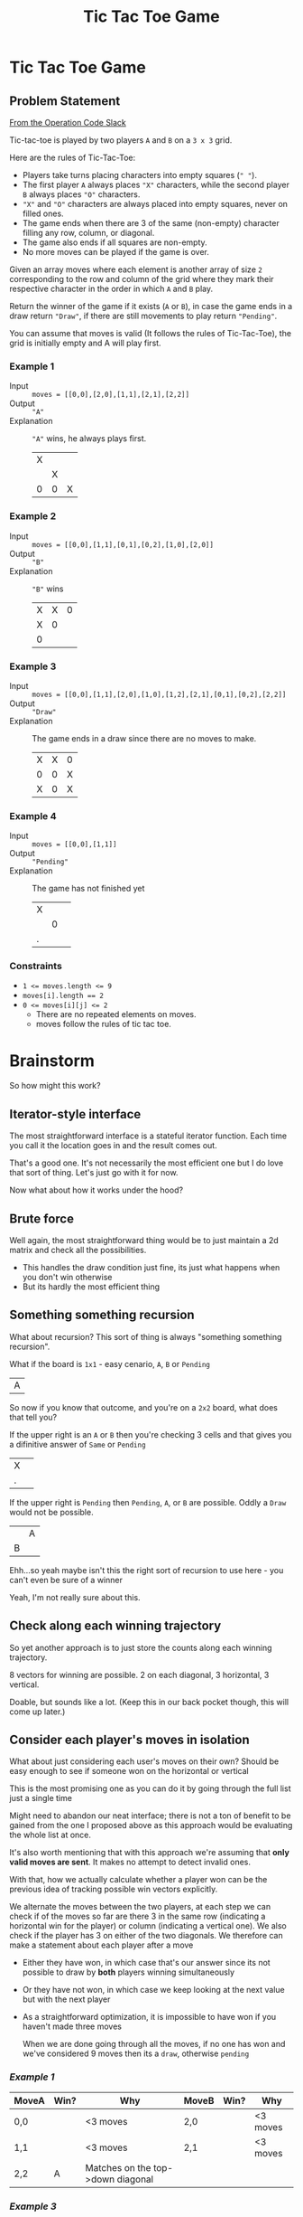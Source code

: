 #+TITLE: Tic Tac Toe Game
* Tic Tac Toe Game
** Problem Statement
   [[https://operation-code.slack.com/archives/C7JMZ5LAV/p1632137523014200][From the Operation Code Slack]]

   Tic-tac-toe is played by two players =A= and =B= on a =3 x 3= grid.

   Here are the rules of Tic-Tac-Toe:
   - Players take turns placing characters into empty squares (=" "=).
   - The first player =A= always places ="X"= characters, while the second player =B= always places ="O"= characters.
   - ="X"= and ="O"= characters are always placed into empty squares, never on filled ones.
   - The game ends when there are 3 of the same (non-empty) character filling any row, column, or diagonal.
   - The game also ends if all squares are non-empty.
   - No more moves can be played if the game is over.

   Given an array moves where each element is another array of size =2= corresponding to the row and column of the grid where they mark their respective character in the order in which =A= and =B= play.

   Return the winner of the game if it exists (=A= or =B=), in case the game ends in a draw return ~"Draw"~, if there are still movements to play return ~"Pending"~.

   You can assume that moves is valid (It follows the rules of Tic-Tac-Toe), the grid is initially empty and A will play first.

*** Example 1

    - Input :: ~moves = [[0,0],[2,0],[1,1],[2,1],[2,2]]~
    - Output :: ~"A"~
    - Explanation :: ~"A"~ wins, he always plays first.
      | X |   |   |
      |   | X |   |
      | 0 | 0 | X |

*** Example 2

    - Input :: ~moves = [[0,0],[1,1],[0,1],[0,2],[1,0],[2,0]]~
    - Output :: ~"B"~
    - Explanation :: ~"B"~ wins
      | X | X | 0 |
      | X | 0 |   |
      | 0 |   |   |

*** Example 3
    - Input :: ~moves = [[0,0],[1,1],[2,0],[1,0],[1,2],[2,1],[0,1],[0,2],[2,2]]~
    - Output :: ~"Draw"~
    - Explanation :: The game ends in a draw since there are no moves to make.
      | X | X | 0 |
      | 0 | 0 | X |
      | X | 0 | X |


*** Example 4
    - Input :: ~moves = [[0,0],[1,1]]~
    - Output :: ~"Pending"~
    - Explanation :: The game has not finished yet
      | X |   |   |
      |   | 0 |   |
      | . |   |   |

*** Constraints
    - ~1 <= moves.length <= 9~
    - ~moves[i].length == 2~
    - ~0 <= moves[i][j] <= 2~
      - There are no repeated elements on moves.
      - moves follow the rules of tic tac toe.

* Brainstorm

  So how might this work?

** Iterator-style interface

   The most straightforward interface is a stateful iterator function. Each time you call it the location goes in and the result comes out.

   That's a good one. It's not necessarily the most efficient one but I do love that sort of thing. Let's just go with it for now.

   Now what about how it works under the hood?


** Brute force
   Well again, the most straightforward thing would be to just maintain a 2d matrix and check all the possibilities.

   - This handles the draw condition just fine, its just what happens when you don't win otherwise
   - But its hardly the most efficient thing

** Something something recursion
   What about recursion? This sort of thing is always "something something recursion".

   What if the board is =1x1= - easy cenario, =A=, =B= or =Pending=

   | A |

   So now if you know that outcome, and you're on a =2x2= board, what does that tell you?

   If the upper right is an =A= or =B= then you're checking 3 cells and that gives you a difinitive answer of =Same= or =Pending=

   | X |   |
   | . |   |

   If the upper right is =Pending= then =Pending=, =A=, or =B= are possible. Oddly a =Draw= would not be possible.

   |   | A |
   | B |   |

   Ehh...so yeah maybe isn't this the right sort of recursion to use here - you can't even be sure of a winner

   Yeah, I'm not really sure about this.

** Check along each winning trajectory

   So yet another approach is to just store the counts along each winning trajectory.

   8 vectors for winning are possible. 2 on each diagonal, 3 horizontal, 3 vertical.

   Doable, but sounds like a lot. (Keep this in our back pocket though, this will come up later.)

** Consider each player's moves in isolation

   What about just considering each user's moves on their own? Should be easy enough to see if someone won on the horizontal or vertical

   This is the most promising one as you can do it by going through the full list just a single time

   Might need to abandon our neat interface; there is not a ton of benefit to be gained from the one I proposed above as this approach would be evaluating the whole list at once.

   It's also worth mentioning that with this approach we're assuming that *only valid moves are sent*. It makes no attempt to detect invalid ones.
   
   With that, how we actually calculate whether a player won can be the previous idea of tracking possible win vectors explicitly.

   We alternate the moves between the two players, at each step we can check if of the moves so far are there 3 in the same row (indicating a horizontal win for the player) or column (indicating a vertical one). We also check if the player has 3 on either of the two diagonals. We therefore can make a statement about each player after a move

   - Either they have won, in which case that's our answer since its not possible to draw by *both* players winning simultaneously
   - Or they have not won, in which case we keep looking at the next value but with the next player
   - As a straightforward optimization, it is impossible to have won if you haven't made three moves

     When we are done going through all the moves, if no one has won and we've considered 9 moves then its a =draw=, otherwise =pending=


*** [[Example 1]]

    | MoveA | Win? | Why                               | MoveB | Win? | Why      |
    |-------+------+-----------------------------------+-------+------+----------|
    | 0,0   |      | <3 moves                          | 2,0   |      | <3 moves |
    | 1,1   |      | <3 moves                          | 2,1   |      | <3 moves |
    | 2,2   | A    | Matches on the top->down diagonal |       |      |          |


*** [[Example 3]]

    | MoveA | Win? | Why                   | MoveB | Win? | Why                   |
    |-------+------+-----------------------+-------+------+-----------------------|
    | 0,0   |      | <3 moves              | 1,1   |      | <3 moves              |
    | 2,0   |      | <3 moves              | 1,0   |      | <3 moves              |
    | 1,2   |      | no row, col, diagonal | 2,1   |      | no row, col, diagonal |
    | 0,1   |      | no row, col, diagonal | 0,2   |      | no row, col, diagonal |
    | 2,2   |      | no row, col, diagonal |       |      |                       |

    At this point we don't have a winner and we have seen 9 moves. It must be a ~Draw~


*** [[Example 4]]

    | MoveA | Win? | Why      | MoveB | Win? | Why      |
    |-------+------+----------+-------+------+----------|
    | 0,0   |      | <3 moves | 1,1   |      | <3 moves |

    We haven't hit 9 moves yet. Must be ~Pending~


* Python Implementation
  :PROPERTIES:
  :header-args:python: :noweb strip-export :exports both :eval no :results output
  :END:

  Alright so with that explanation I think we can get going

  We'll start at the high level. We will want to take our move coordinates one by one and identify which player each move is for.

  We could do this by matching up our list of coordinates with an iterable of player moves

  The later just cycles between =A= and =B=, easy enough. And because the board has only 9 coordinates possible, we might as well set an upper limit to the moves we care about so that no one can mess with us by sending it *too many* moves.

  Once we have that, we will evaluate each player's moves against the coordinates they are moving to which will give us whether that player has won. If we run through the whole list of coordinates then we can decide what happened based on the number of moves we've seen.

  From there, it's just a matter of figuring out typing

  #+name: python-tictactoe_game_state
  #+begin_src python
    <<python-imports>>
    Coordinate = Tuple[int, int]

    _Player = Literal['A', 'B']
    TicTacToeState = Literal[_Player, 'Draw', 'Pending']

    max_to_moves_to_consider = 9

    def tictactoe_game_state(move_coordinates: Iterable[Coordinate]) -> TicTacToeState:
        player_moves = islice(cycle([move_evaluator('A'), move_evaluator('B')]), max_to_moves_to_consider)
        move_count = 0

        for coordinate, move in zip(move_coordinates, player_moves):
            winner = move(coordinate)
            if winner:
                return winner
            move_count +=1

        if move_count >= max_to_moves_to_consider:
            return 'Draw'
        return 'Pending'

  #+end_src

  We can test this by hard coding some of the results we know so for example if ~move~ always returns ~None~ we should get a draw, and if we don't send in enough items we want it to pend

  #+begin_src python :eval yes
    <<python-tictactoe_game_state>>

    def move_evaluator(_):
        return lambda _: None

    print('draw:', tictactoe_game_state([[0,0],[1,1],[2,0],[1,0],[1,2],[2,1],[0,1],[0,2],[2,2]]) )
    print('pending:', tictactoe_game_state([[0,0],[1,1]]) )
  #+end_src

  #+RESULTS:
  : draw: Draw
  : pending: Pending

  What if we hard code the victory of 'A' on the third move?

  #+begin_src python :eval yes
    <<python-tictactoe_game_state>>

    def move_evaluator(player):
        it = iter([None, None, player])
        return lambda _: next(it)

    print('player A:', tictactoe_game_state([[0,0],[2,0],[1,1],[2,1],[2,2]]) )
  #+end_src

  #+RESULTS:
  : player A: A

  Well, that's pretty good evidence that the above logic is correct. So let's create a proper ~move_evaluator~

  We can start by considering how we will check for victory conditions. No one is asking us to track *where* each coordinate we've seen is placed, we can simply track the victory conditions. So under this plan here we want to track *how many* coordinates we've seen for all the possible ways we can win - 3 rows, 3 columns, and two diagonals. With that in hand we could simply check if any victory condition has been met 3 times. That is to say if we've seen 3 coordinates that fall in the same row that must be a win.

  #+name: python-coordinate_state
  #+begin_src python
    coordinates_in_row = [0, 0, 0]
    coordinates_in_column = [0, 0, 0]
    coordinates_on_diagonal = [0, 0] # ⇘,	⇙

    all_coordinate_slots = chain(coordinates_in_row, coordinates_in_column, coordinates_on_diagonal)
    has_won = lambda: any(filter(lambda n : n>=3, all_coordinate_slots))
  #+end_src

  How do we increment these? Well, for rows and columns it is easy. If a coordinate is ~2,1~ then you've seen a coordinate in row 2 and column 1 and increment these accordingly.

  For diagonals it gets a bit harder.
  - Diagonal 0 (=⇘=) :: We observe that for a coordinate to fall on this diagonal it must be true that ~row == column~
  - Diagonal 1 (=⇙=) :: We can actually do the same check as in Diagonal 0 but we must imagine that the column is reflected around the vertical midpoint so ~row == abs(2-column)~

  We can now create function to  ~record~ a coordinate

  #+name: python-record_state
  #+begin_src python
    def record(coordinate: Coordinate):
        r,c = coordinate
        coordinates_in_row[r] += 1
        coordinates_in_column[c] += 1
        if r == c:
            coordinates_on_diagonal[0] += 1
        if r == abs(2-c): # would be the same as above if reflected around y axis
            coordinates_on_diagonal[1] += 1
            logging.debug(f'recorded: {coordinate}, tracked state: { coordinates_in_row }, { coordinates_in_column }, { coordinates_on_diagonal }')
  #+end_src

  Now what about the actual evaluation function that is called each time with a different coordinate?

  It's got this implicit state where we can optimize the first 2 calls by recording the coordinates and replying that there is no victory without even checking. After that we've got to start checking.

  That sort of pattern is a form of generator isn't it?  Interestingly, since you are receiving a coordinate each time, then maybe we should style it as the more "advanced" form of a generator which is sent values (in this case the coordinate). This is supported in python with the generator's ~send~ function but its a totally weird, anti-intuitive syntax where you basically have to call ~next~ once and *afterwards* call ~send~ to advance the iterator properly. Still, a good idea here, even if the python approach to it is bizarre.

  Because of the awkward syntax we actually need an extra ~yield~ out front. This is what the first ~next~ runs to

  #+name: python-evaluate
  #+begin_src python
    def evaluate() -> Generator[Optional[_MoveEvaluatorPlayer], Coordinate, None]:
        for _ in range(3):
            coordinate = yield None
            record(coordinate)

        while True:
            coordinate = yield (player if has_won() else None)
            record(coordinate)
  #+end_src
  
  And now all that remains is to put these things together around a well typed interface. Turns out the function we want to return is identical to the ~generator.send~ function, so lets just return that
  
  #+name: python-move_evaluator
  #+begin_src python
    _MoveEvaluatorPlayer = TypeVar('_MoveEvaluatorPlayer', bound=_Player)

    def move_evaluator(player: _MoveEvaluatorPlayer) -> Callable[[Coordinate], Optional[_MoveEvaluatorPlayer]]:
        <<python-coordinate_state>>
        <<python-record_state>>
        <<python-evaluate>>

        evaluation = evaluate()
        next(evaluation) # advance to the first yield
        return evaluation.send
  #+end_src

  And I think that's it? Lets test it

  #+begin_src python :eval yes
    <<python-tictactoe_game_state>>

    <<python-move_evaluator>>

    print('player A:', tictactoe_game_state([[0,0],[2,0],[1,1],[2,1],[2,2]]) )
    print('player B:', tictactoe_game_state([[0,0],[1,1],[0,1],[0,2],[1,0],[2,0]]) )
    print('draw:', tictactoe_game_state([[0,0],[1,1],[2,0],[1,0],[1,2],[2,1],[0,1],[0,2],[2,2]]) )
    print('pending:', tictactoe_game_state([[0,0],[1,1]]) )
  #+end_src

  #+RESULTS:
  : player A: A
  : player B: B
  : draw: Draw
  : pending: Pending

  Yay!

** Imports and Utils

   #+name: python-imports
   #+begin_src python
     from typing import Tuple, Iterable, Literal, Callable, TypeVar, Optional, Generator
     from itertools import cycle, islice, chain
     import logging
   #+end_src

** Playground

*** Sending to python generators
    Two-way to python generators are super weird. You have to first ~next()~ and afterwards *only* ~send~. Lets practice the timing

    #+begin_src python :eval yes
      def gen():
          x = 0
          while True:
              print('^', x)
              x = yield x*x
              print('$', x)

      g = gen()

      print('a')
      print('b', next(g))
      print('c', g.send(3))
      print('e', g.send(5))
      print('f', g.send(8))
    #+end_src

    #+RESULTS:
    #+begin_example
    a
    ^ 0
    b 0
    $ 3
    ^ 3
    c 9
    $ 5
    ^ 5
    e 25
    $ 8
    ^ 8
    f 64
    #+end_example

*** Debugging A winning too early
    Something was wrong..that's not it. We're getting false positives from player A. Lets check it in isolation. We can also enable logging

    #+begin_src python :eval yes
      import sys

      <<python-tictactoe_game_state>>

      <<python-move_evaluator>>

      logging.basicConfig(stream=sys.stdout, level=logging.DEBUG)
      logging.debug('ready')
      move = move_evaluator('A')
      print('not A', [move(c) for c in [[0,0], [1,1], [2,1], [2,2]]])
    #+end_src

    #+RESULTS:
    : DEBUG:root:ready
    : DEBUG:root:recorded: [0, 0], tracked state: [1, 0, 0], [1, 0, 0], [1, 0]
    : DEBUG:root:recorded: [1, 1], tracked state: [1, 1, 0], [1, 1, 0], [2, 1]
    : DEBUG:root:recorded: [2, 1], tracked state: [1, 1, 1], [1, 2, 0], [2, 1]
    : DEBUG:root:recorded: [2, 2], tracked state: [1, 1, 2], [1, 2, 1], [3, 1]
    : not A [None, None, None, 'A']

    Ah, fixed it
